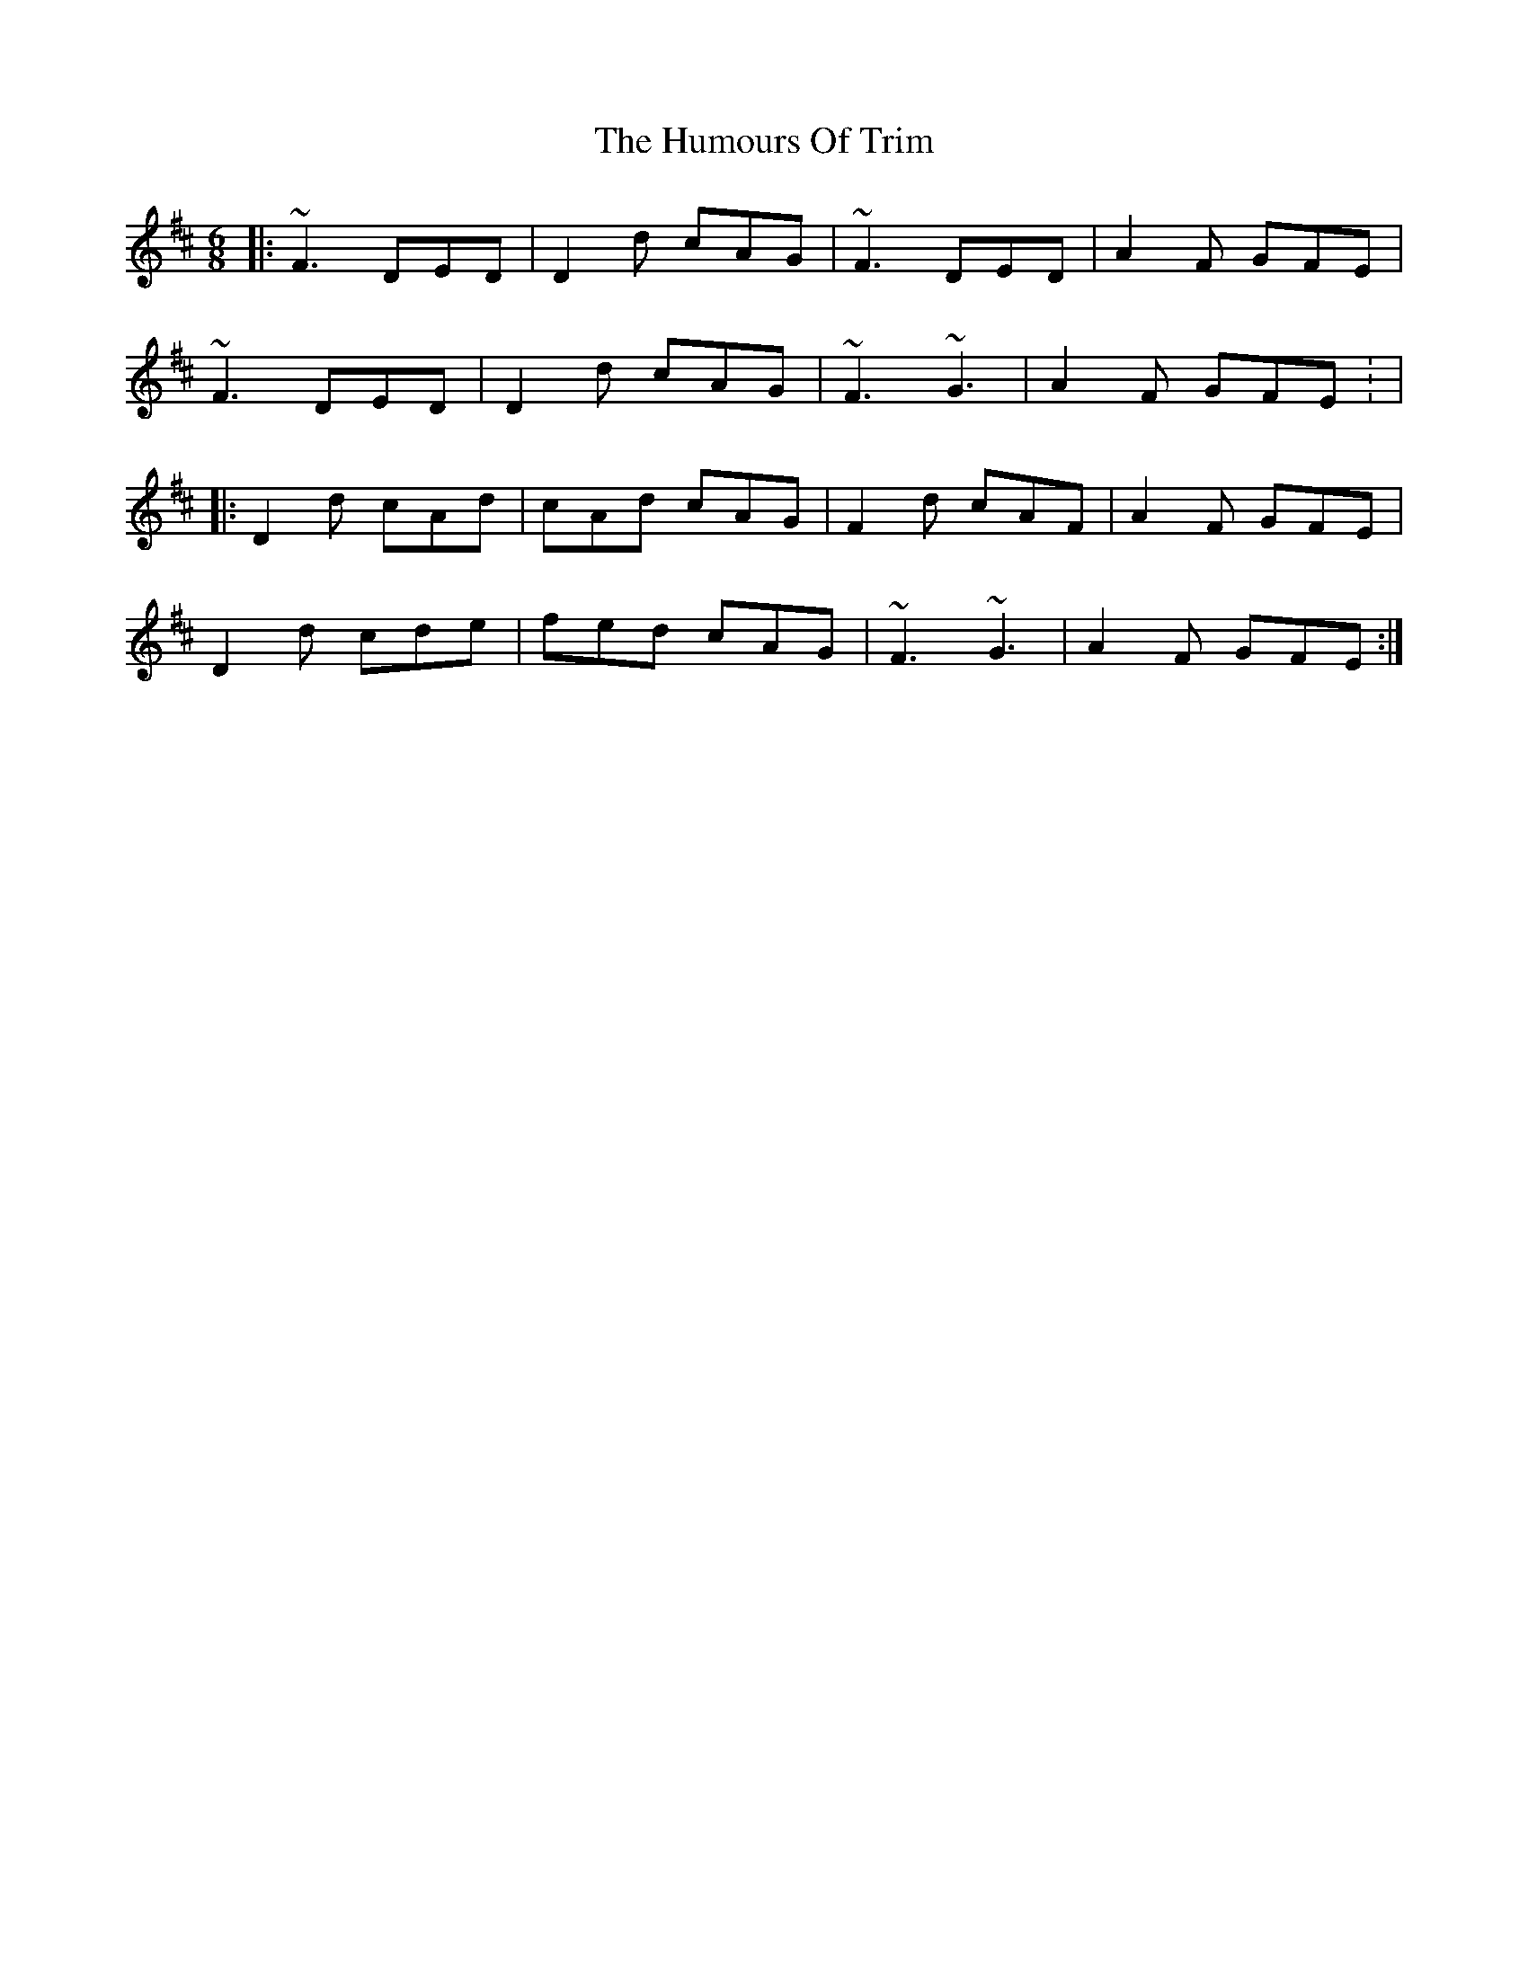 X: 6
T: Humours Of Trim, The
Z: klinton206
S: https://thesession.org/tunes/88#setting12622
R: jig
M: 6/8
L: 1/8
K: Dmaj
|: ~F3 DED | D2d cAG | ~F3 DED | A2F GFE |
~F3 DED | D2d cAG | ~F3 ~G3 | A2F GFE : |
|: D2d cAd | cAd cAG | F2d cAF | A2F GFE |
D2d cde | fed cAG | ~F3 ~G3 | A2F GFE :|
